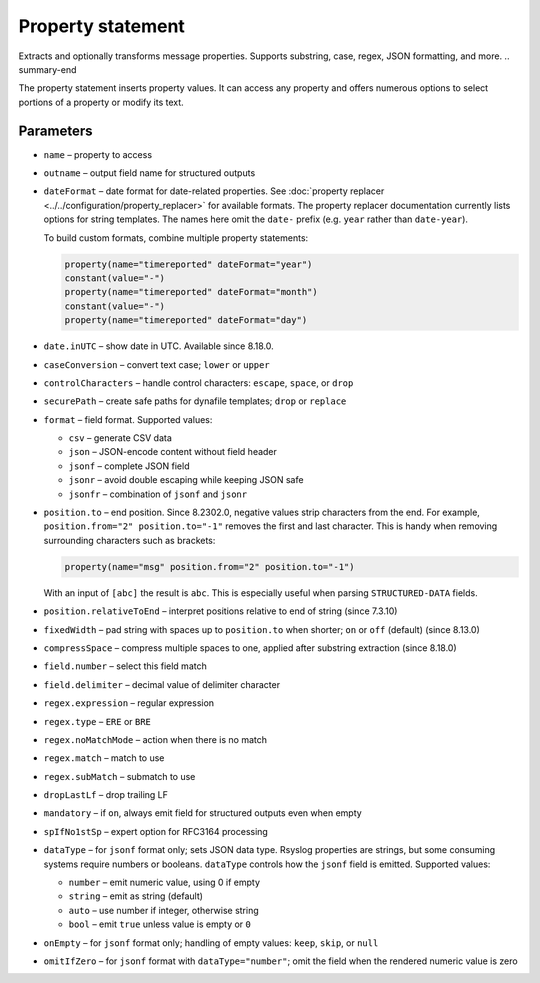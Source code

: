 .. _ref-templates-statement-property:

Property statement
==================

.. summary-start

Extracts and optionally transforms message properties.
Supports substring, case, regex, JSON formatting, and more.
.. summary-end

The property statement inserts property values. It can access any
property and offers numerous options to select portions of a property or
modify its text.

Parameters
----------

- ``name`` – property to access
- ``outname`` – output field name for structured outputs
- ``dateFormat`` – date format for date-related properties. See
  :doc:`property replacer <../../configuration/property_replacer>` for
  available formats. The property replacer documentation currently lists
  options for string templates. The names here omit the ``date-`` prefix
  (e.g. ``year`` rather than ``date-year``).

  To build custom formats, combine multiple property statements:

  .. code-block:: none

      property(name="timereported" dateFormat="year")
      constant(value="-")
      property(name="timereported" dateFormat="month")
      constant(value="-")
      property(name="timereported" dateFormat="day")

- ``date.inUTC`` – show date in UTC. Available since 8.18.0.
- ``caseConversion`` – convert text case; ``lower`` or ``upper``
- ``controlCharacters`` – handle control characters: ``escape``, ``space``,
  or ``drop``
- ``securePath`` – create safe paths for dynafile templates; ``drop`` or
  ``replace``
- ``format`` – field format. Supported values:

  - ``csv`` – generate CSV data
  - ``json`` – JSON-encode content without field header
  - ``jsonf`` – complete JSON field
  - ``jsonr`` – avoid double escaping while keeping JSON safe
  - ``jsonfr`` – combination of ``jsonf`` and ``jsonr``

- ``position.to`` – end position. Since 8.2302.0, negative values strip
  characters from the end. For example, ``position.from="2"
  position.to="-1"`` removes the first and last character. This is handy
  when removing surrounding characters such as brackets:

  .. code-block:: none

     property(name="msg" position.from="2" position.to="-1")

  With an input of ``[abc]`` the result is ``abc``. This is especially
  useful when parsing ``STRUCTURED-DATA`` fields.
- ``position.relativeToEnd`` – interpret positions relative to end of
  string (since 7.3.10)
- ``fixedWidth`` – pad string with spaces up to ``position.to`` when
  shorter; ``on`` or ``off`` (default) (since 8.13.0)
- ``compressSpace`` – compress multiple spaces to one, applied after
  substring extraction (since 8.18.0)
- ``field.number`` – select this field match
- ``field.delimiter`` – decimal value of delimiter character
- ``regex.expression`` – regular expression
- ``regex.type`` – ``ERE`` or ``BRE``
- ``regex.noMatchMode`` – action when there is no match
- ``regex.match`` – match to use
- ``regex.subMatch`` – submatch to use
- ``dropLastLf`` – drop trailing LF
- ``mandatory`` – if ``on``, always emit field for structured outputs even
  when empty
- ``spIfNo1stSp`` – expert option for RFC3164 processing
- ``dataType`` – for ``jsonf`` format only; sets JSON data type. Rsyslog
  properties are strings, but some consuming systems require numbers or
  booleans. ``dataType`` controls how the ``jsonf`` field is emitted.
  Supported values:

  - ``number`` – emit numeric value, using 0 if empty
  - ``string`` – emit as string (default)
  - ``auto`` – use number if integer, otherwise string
  - ``bool`` – emit ``true`` unless value is empty or ``0``

- ``onEmpty`` – for ``jsonf`` format only; handling of empty values:
  ``keep``, ``skip``, or ``null``
- ``omitIfZero`` – for ``jsonf`` format with ``dataType="number"``; omit the
  field when the rendered numeric value is zero

